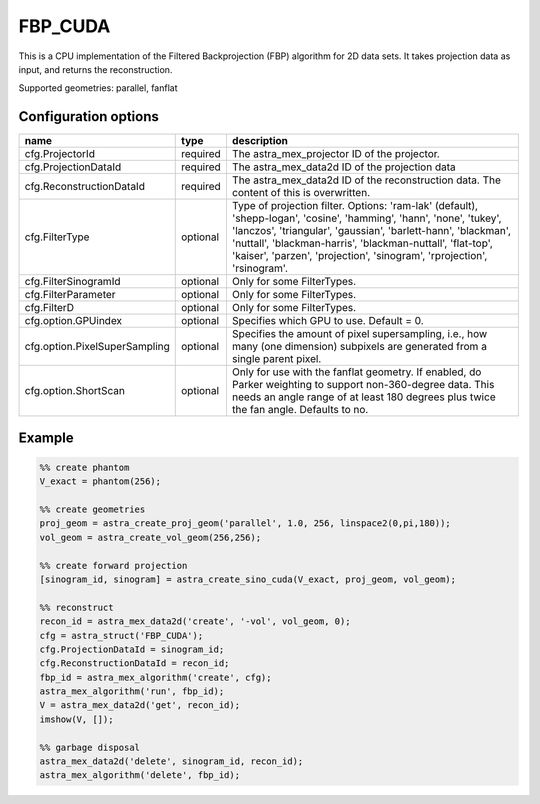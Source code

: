 FBP_CUDA
========

This is a CPU implementation of the Filtered Backprojection (FBP) algorithm for 2D data sets. It takes projection data as input, and returns the reconstruction.

Supported geometries: parallel, fanflat

Configuration options
---------------------
==============================	========	==
name 				type 		description
==============================	========	==
cfg.ProjectorId 		required 	The astra_mex_projector ID of the projector.
cfg.ProjectionDataId 		required 	The astra_mex_data2d ID of the projection data
cfg.ReconstructionDataId 	required 	The astra_mex_data2d ID of the reconstruction data. The content of this is overwritten.
cfg.FilterType 			optional 	Type of projection filter. Options: 'ram-lak' (default), 'shepp-logan', 'cosine', 'hamming', 'hann', 'none', 'tukey', 'lanczos', 'triangular', 'gaussian', 'barlett-hann', 'blackman', 'nuttall', 'blackman-harris', 'blackman-nuttall', 'flat-top', 'kaiser', 'parzen', 'projection', 'sinogram', 'rprojection', 'rsinogram'.
cfg.FilterSinogramId 		optional 	Only for some FilterTypes.
cfg.FilterParameter 		optional 	Only for some FilterTypes.
cfg.FilterD 			optional 	Only for some FilterTypes.
cfg.option.GPUindex 		optional 	Specifies which GPU to use. Default = 0.
cfg.option.PixelSuperSampling 	optional 	Specifies the amount of pixel supersampling, i.e., how many (one dimension) subpixels are generated from a single parent pixel.
cfg.option.ShortScan 		optional 	Only for use with the fanflat geometry. If enabled, do Parker weighting to support non-360-degree data. This needs an angle range of at least 180 degrees plus twice the fan angle. Defaults to no.
==============================	========	==

Example
-------

.. code-block:: matlab

	%% create phantom
	V_exact = phantom(256);

	%% create geometries
	proj_geom = astra_create_proj_geom('parallel', 1.0, 256, linspace2(0,pi,180));
	vol_geom = astra_create_vol_geom(256,256);

	%% create forward projection
	[sinogram_id, sinogram] = astra_create_sino_cuda(V_exact, proj_geom, vol_geom);

	%% reconstruct
	recon_id = astra_mex_data2d('create', '-vol', vol_geom, 0);
	cfg = astra_struct('FBP_CUDA');
	cfg.ProjectionDataId = sinogram_id;
	cfg.ReconstructionDataId = recon_id;
	fbp_id = astra_mex_algorithm('create', cfg);
	astra_mex_algorithm('run', fbp_id);
	V = astra_mex_data2d('get', recon_id);
	imshow(V, []);

	%% garbage disposal
	astra_mex_data2d('delete', sinogram_id, recon_id);
	astra_mex_algorithm('delete', fbp_id);

